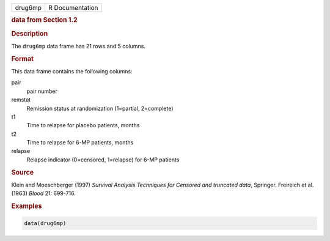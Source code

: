 .. container::

   ======= ===============
   drug6mp R Documentation
   ======= ===============

   .. rubric:: data from Section 1.2
      :name: drug6mp

   .. rubric:: Description
      :name: description

   The ``drug6mp`` data frame has 21 rows and 5 columns.

   .. rubric:: Format
      :name: format

   This data frame contains the following columns:

   pair
      pair number

   remstat
      Remission status at randomization (1=partial, 2=complete)

   t1
      Time to relapse for placebo patients, months

   t2
      Time to relapse for 6-MP patients, months

   relapse
      Relapse indicator (0=censored, 1=relapse) for 6-MP patients

   .. rubric:: Source
      :name: source

   Klein and Moeschberger (1997) *Survival Analysis Techniques for
   Censored and truncated data*, Springer. Freireich et al. (1963)
   *Blood* 21: 699-716.

   .. rubric:: Examples
      :name: examples

   .. code:: R

      data(drug6mp)
